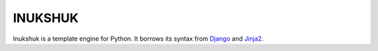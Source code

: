 
INUKSHUK
========

Inukshuk is a template engine for Python. It borrows its syntax from `Django`_
and `Jinja2`_.


.. _Django: http://www.djangoproject.com/
.. _Jinja2: http://jinja.pocoo.org/

